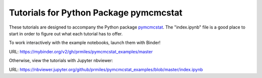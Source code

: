 Tutorials for Python Package pymcmcstat
---------------------------------------
These tutorials are designed to accompany the Python package `pymcmcstat <https://github.com/prmiles/pymcmcstat/wiki>`_.  The "index.ipynb" file is a good place to start in order to figure out what each tutorial has to offer.

To work interactively with the example notebooks, launch them with Binder!

|binder|

URL: https://mybinder.org/v2/gh/prmiles/pymcmcstat_examples/master

Otherwise, view the tutorials with Jupyter nbviewer:

|nbviewer|

URL: https://nbviewer.jupyter.org/github/prmiles/pymcmcstat_examples/blob/master/index.ipynb

.. |binder| image:: https://mybinder.org/badge_logo.svg
    :target: https://mybinder.org/v2/gh/prmiles/pymcmcstat_examples/master

.. |nbviewer| image:: https://github.com/jupyter/design/blob/master/logos/Badges/nbviewer_badge.svg
    :target: https://nbviewer.jupyter.org/github/prmiles/pymcmcstat_examples/blob/master/index.ipynb

